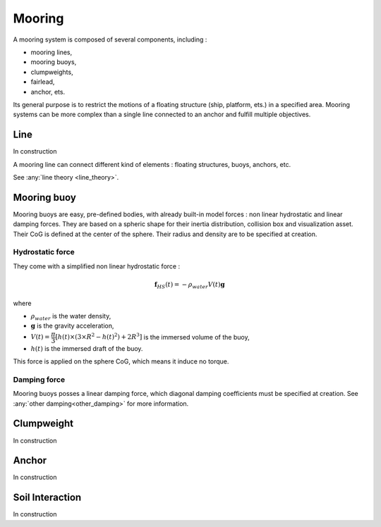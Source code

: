 .. mooring:

Mooring
*******

A mooring system is composed of several components, including :

- mooring lines,
- mooring buoys,
- clumpweights,
- fairlead,
- anchor, ets.

Its general purpose is to restrict the motions of a floating structure (ship, platform, ets.) in a specified area.
Mooring systems can be more complex than a single line connected to an anchor and fulfill multiple objectives.


Line
====

In construction

A mooring line can connect different kind of elements : floating structures, buoys, anchors, etc.


See :any:`line theory <line_theory>`.


Mooring buoy
============

Mooring buoys are easy, pre-defined bodies, with already built-in model forces : non linear hydrostatic and linear damping forces.
They are based on a spheric shape for their inertia distribution, collision box and visualization asset.
Their CoG is defined at the center of the sphere. Their radius and density are to be specified at creation.

Hydrostatic force
-----------------

They come with a simplified non linear hydrostatic force :

.. math::
        \mathbf{f}_{HS} (t) = - \rho_{water} V(t) \mathbf{g}

where

- :math:`\rho_{water}` is the water density,
- :math:`\mathbf{g}` is the gravity acceleration,
- :math:`V(t) = \dfrac{\pi}{3} \left[ h(t) \times \left(3 \times R^2 - h(t)^2 \right) + 2 R^3 \right]` is the immersed volume of the buoy,
- :math:`h(t)` is the immersed draft of the buoy.

This force is applied on the sphere CoG, which means it induce no torque.


Damping force
-------------

Mooring buoys posses a linear damping force, which diagonal damping coefficients must be specified at creation.
See :any:`other damping<other_damping>` for more information.

Clumpweight
===========

In construction

Anchor
======

In construction


Soil Interaction
================

In construction


